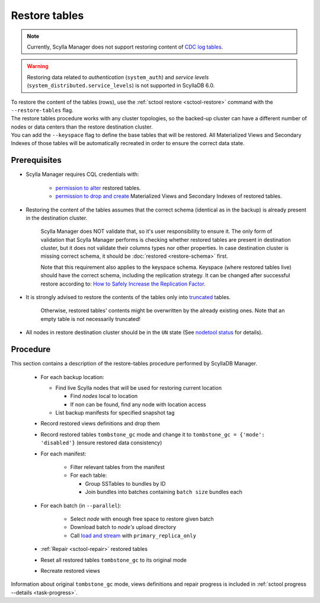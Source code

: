 ==============
Restore tables
==============

.. note:: Currently, Scylla Manager does not support restoring content of `CDC log tables <https://docs.scylladb.com/stable/using-scylla/cdc/cdc-log-table.html>`_.

.. warning:: Restoring data related to *authentication* (``system_auth``) and *service levels* (``system_distributed.service_levels``) is not supported in ScyllaDB 6.0.

| To restore the content of the tables (rows), use the :ref:`sctool restore <sctool-restore>` command with the ``--restore-tables`` flag.
| The restore tables procedure works with any cluster topologies, so the backed-up cluster can have a different number of nodes or data centers than the restore destination cluster.

| You can add the ``--keyspace`` flag to define the base tables that will be restored. All Materialized Views and Secondary Indexes of those tables will be automatically recreated in order to ensure the correct data state.

Prerequisites
=============

* Scylla Manager requires CQL credentials with:

    * `permission to alter <https://opensource.docs.scylladb.com/stable/operating-scylla/security/authorization.html#permissions>`_ restored tables.
    * `permission to drop and create <https://opensource.docs.scylladb.com/stable/operating-scylla/security/authorization.html#permissions>`_ Materialized Views and Secondary Indexes of restored tables.

* Restoring the content of the tables assumes that the correct schema (identical as in the backup) is already present in the destination cluster.

   Scylla Manager does NOT validate that, so it's user responsibility to ensure it. The only form of validation
   that Scylla Manager performs is checking whether restored tables are present in destination cluster,
   but it does not validate their columns types nor other properties. In case destination cluster is missing correct schema,
   it should be :doc:`restored <restore-schema>` first.

   Note that this requirement also applies to the keyspace schema.
   Keyspace (where restored tables live) should have the correct schema, including the replication strategy.
   It can be changed after successful restore according to: `How to Safely Increase the Replication Factor <https://opensource.docs.scylladb.com/stable/kb/rf-increase.html>`_.

* It is strongly advised to restore the contents of the tables only into `truncated <https://docs.scylladb.com/stable/cql/ddl.html#truncate-statement>`_ tables.

   Otherwise, restored tables' contents might be overwritten by the already existing ones.
   Note that an empty table is not necessarily truncated!

* All nodes in restore destination cluster should be in the ``UN`` state (See `nodetool status <https://docs.scylladb.com/stable/operating-scylla/nodetool-commands/status.html>`_ for details).

Procedure
=========

This section contains a description of the restore-tables procedure performed by ScyllaDB Manager.

    * For each backup location:

      * Find live Scylla nodes that will be used for restoring current location

        * Find *nodes* local to location
        * If non can be found, find any node with location access

      * List backup manifests for specified snapshot tag
    * Record restored views definitions and drop them
    * Record restored tables ``tombstone_gc`` mode and change it to ``tombstone_gc = {'mode': 'disabled'}`` (ensure restored data consistency)
    * For each manifest:

        * Filter relevant tables from the manifest
        * For each table:

          * Group SSTables to bundles by ID
          * Join bundles into batches containing ``batch size`` bundles each
    * For each batch (in ``--parallel``):

            * Select *node* with enough free space to restore given batch
            * Download batch to *node's* upload directory
            * Call `load and stream <https://docs.scylladb.com/stable/operating-scylla/nodetool-commands/refresh.html#load-and-stream>`_ with ``primary_replica_only``
    * :ref:`Repair <sctool-repair>` restored tables
    * Reset all restored tables ``tombstone_gc`` to its original mode
    * Recreate restored views

Information about original ``tombstone_gc`` mode, views definitions and repair progress is included in :ref:`sctool progress --details <task-progress>`.
